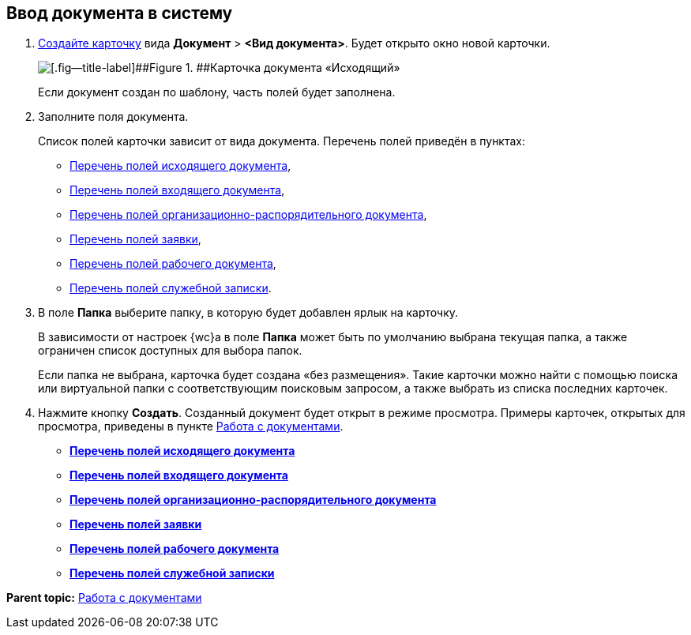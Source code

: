 
== Ввод документа в систему

. xref:CreateCard.adoc[Создайте карточку] вида [.ph .menucascade]#[.ph .uicontrol]*Документ* > [.ph .uicontrol]*<Вид документа>*#. Будет открыто окно новой карточки.
+
image::emptyDocumentCard.png[[.fig--title-label]##Figure 1. ##Карточка документа «Исходящий»]
+
Если документ создан по шаблону, часть полей будет заполнена.
. Заполните поля документа.
+
Список полей карточки зависит от вида документа. Перечень полей приведён в пунктах:

* xref:FillOutgoingDocument.adoc[Перечень полей исходящего документа],
* xref:FillIncomingDocument.adoc[Перечень полей входящего документа],
* xref:FillORDDocument.adoc[Перечень полей организационно-распорядительного документа],
* xref:FillRequestDocument.adoc[Перечень полей заявки],
* xref:FillWorkingDocument.adoc[Перечень полей рабочего документа],
* xref:FillMemorandum.adoc[Перечень полей служебной записки].
. В поле [.ph .uicontrol]*Папка* выберите папку, в которую будет добавлен ярлык на карточку.
+
В зависимости от настроек {wc}а в поле [.ph .uicontrol]*Папка* может быть по умолчанию выбрана текущая папка, а также ограничен список доступных для выбора папок.
+
Если папка не выбрана, карточка будет создана «без размещения». Такие карточки можно найти с помощью поиска или виртуальной папки с соответствующим поисковым запросом, а также выбрать из списка последних карточек.
. Нажмите кнопку [.ph .uicontrol]*Создать*. Созданный документ будет открыт в режиме просмотра. Примеры карточек, открытых для просмотра, приведены в пункте xref:WorkWithDocuments.adoc[Работа с документами].

* *xref:FillOutgoingDocument.adoc[Перечень полей исходящего документа]* +
* *xref:FillIncomingDocument.adoc[Перечень полей входящего документа]* +
* *xref:FillORDDocument.adoc[Перечень полей организационно-распорядительного документа]* +
* *xref:FillRequestDocument.adoc[Перечень полей заявки]* +
* *xref:FillWorkingDocument.adoc[Перечень полей рабочего документа]* +
* *xref:FillMemorandum.adoc[Перечень полей служебной записки]* +

*Parent topic:* xref:WorkWithDocuments.adoc[Работа с документами]
